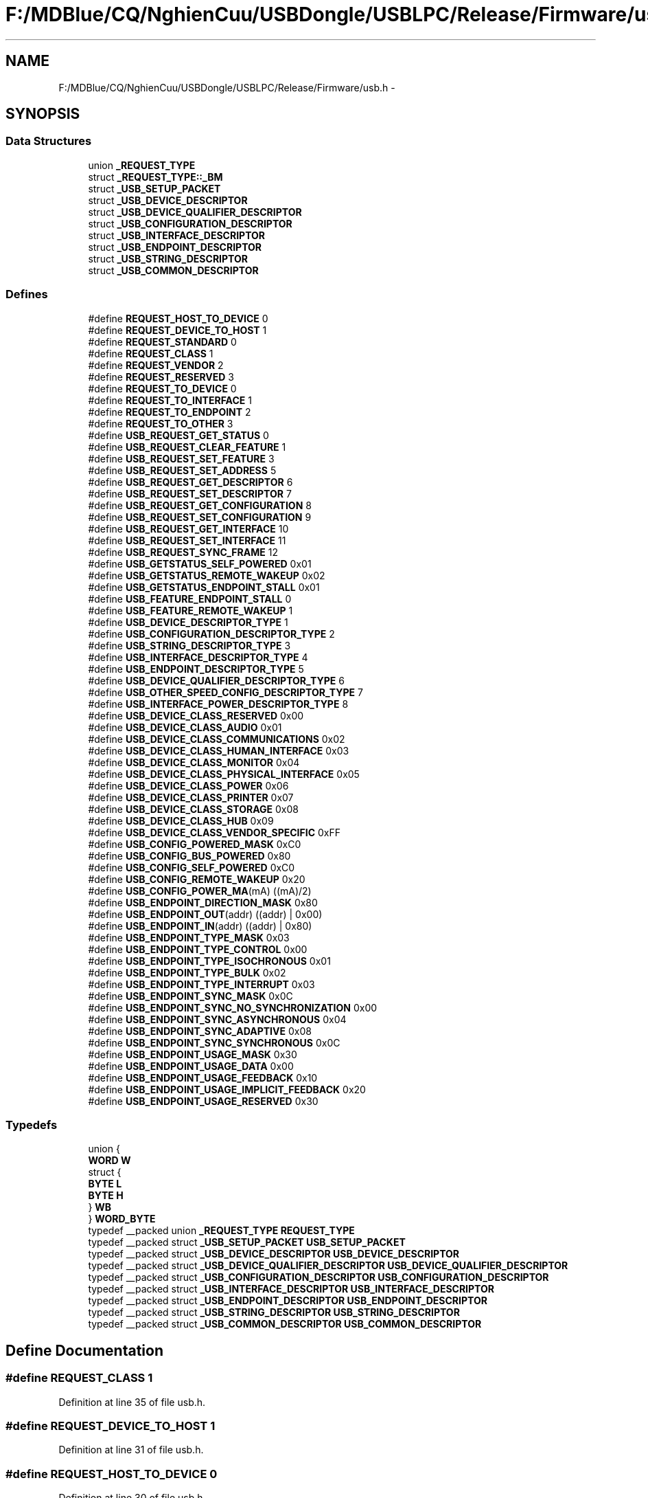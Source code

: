 .TH "F:/MDBlue/CQ/NghienCuu/USBDongle/USBLPC/Release/Firmware/usb.h" 3 "Sun Oct 17 2010" "Version 01" "Firmware" \" -*- nroff -*-
.ad l
.nh
.SH NAME
F:/MDBlue/CQ/NghienCuu/USBDongle/USBLPC/Release/Firmware/usb.h \- 
.SH SYNOPSIS
.br
.PP
.SS "Data Structures"

.in +1c
.ti -1c
.RI "union \fB_REQUEST_TYPE\fP"
.br
.ti -1c
.RI "struct \fB_REQUEST_TYPE::_BM\fP"
.br
.ti -1c
.RI "struct \fB_USB_SETUP_PACKET\fP"
.br
.ti -1c
.RI "struct \fB_USB_DEVICE_DESCRIPTOR\fP"
.br
.ti -1c
.RI "struct \fB_USB_DEVICE_QUALIFIER_DESCRIPTOR\fP"
.br
.ti -1c
.RI "struct \fB_USB_CONFIGURATION_DESCRIPTOR\fP"
.br
.ti -1c
.RI "struct \fB_USB_INTERFACE_DESCRIPTOR\fP"
.br
.ti -1c
.RI "struct \fB_USB_ENDPOINT_DESCRIPTOR\fP"
.br
.ti -1c
.RI "struct \fB_USB_STRING_DESCRIPTOR\fP"
.br
.ti -1c
.RI "struct \fB_USB_COMMON_DESCRIPTOR\fP"
.br
.in -1c
.SS "Defines"

.in +1c
.ti -1c
.RI "#define \fBREQUEST_HOST_TO_DEVICE\fP   0"
.br
.ti -1c
.RI "#define \fBREQUEST_DEVICE_TO_HOST\fP   1"
.br
.ti -1c
.RI "#define \fBREQUEST_STANDARD\fP   0"
.br
.ti -1c
.RI "#define \fBREQUEST_CLASS\fP   1"
.br
.ti -1c
.RI "#define \fBREQUEST_VENDOR\fP   2"
.br
.ti -1c
.RI "#define \fBREQUEST_RESERVED\fP   3"
.br
.ti -1c
.RI "#define \fBREQUEST_TO_DEVICE\fP   0"
.br
.ti -1c
.RI "#define \fBREQUEST_TO_INTERFACE\fP   1"
.br
.ti -1c
.RI "#define \fBREQUEST_TO_ENDPOINT\fP   2"
.br
.ti -1c
.RI "#define \fBREQUEST_TO_OTHER\fP   3"
.br
.ti -1c
.RI "#define \fBUSB_REQUEST_GET_STATUS\fP   0"
.br
.ti -1c
.RI "#define \fBUSB_REQUEST_CLEAR_FEATURE\fP   1"
.br
.ti -1c
.RI "#define \fBUSB_REQUEST_SET_FEATURE\fP   3"
.br
.ti -1c
.RI "#define \fBUSB_REQUEST_SET_ADDRESS\fP   5"
.br
.ti -1c
.RI "#define \fBUSB_REQUEST_GET_DESCRIPTOR\fP   6"
.br
.ti -1c
.RI "#define \fBUSB_REQUEST_SET_DESCRIPTOR\fP   7"
.br
.ti -1c
.RI "#define \fBUSB_REQUEST_GET_CONFIGURATION\fP   8"
.br
.ti -1c
.RI "#define \fBUSB_REQUEST_SET_CONFIGURATION\fP   9"
.br
.ti -1c
.RI "#define \fBUSB_REQUEST_GET_INTERFACE\fP   10"
.br
.ti -1c
.RI "#define \fBUSB_REQUEST_SET_INTERFACE\fP   11"
.br
.ti -1c
.RI "#define \fBUSB_REQUEST_SYNC_FRAME\fP   12"
.br
.ti -1c
.RI "#define \fBUSB_GETSTATUS_SELF_POWERED\fP   0x01"
.br
.ti -1c
.RI "#define \fBUSB_GETSTATUS_REMOTE_WAKEUP\fP   0x02"
.br
.ti -1c
.RI "#define \fBUSB_GETSTATUS_ENDPOINT_STALL\fP   0x01"
.br
.ti -1c
.RI "#define \fBUSB_FEATURE_ENDPOINT_STALL\fP   0"
.br
.ti -1c
.RI "#define \fBUSB_FEATURE_REMOTE_WAKEUP\fP   1"
.br
.ti -1c
.RI "#define \fBUSB_DEVICE_DESCRIPTOR_TYPE\fP   1"
.br
.ti -1c
.RI "#define \fBUSB_CONFIGURATION_DESCRIPTOR_TYPE\fP   2"
.br
.ti -1c
.RI "#define \fBUSB_STRING_DESCRIPTOR_TYPE\fP   3"
.br
.ti -1c
.RI "#define \fBUSB_INTERFACE_DESCRIPTOR_TYPE\fP   4"
.br
.ti -1c
.RI "#define \fBUSB_ENDPOINT_DESCRIPTOR_TYPE\fP   5"
.br
.ti -1c
.RI "#define \fBUSB_DEVICE_QUALIFIER_DESCRIPTOR_TYPE\fP   6"
.br
.ti -1c
.RI "#define \fBUSB_OTHER_SPEED_CONFIG_DESCRIPTOR_TYPE\fP   7"
.br
.ti -1c
.RI "#define \fBUSB_INTERFACE_POWER_DESCRIPTOR_TYPE\fP   8"
.br
.ti -1c
.RI "#define \fBUSB_DEVICE_CLASS_RESERVED\fP   0x00"
.br
.ti -1c
.RI "#define \fBUSB_DEVICE_CLASS_AUDIO\fP   0x01"
.br
.ti -1c
.RI "#define \fBUSB_DEVICE_CLASS_COMMUNICATIONS\fP   0x02"
.br
.ti -1c
.RI "#define \fBUSB_DEVICE_CLASS_HUMAN_INTERFACE\fP   0x03"
.br
.ti -1c
.RI "#define \fBUSB_DEVICE_CLASS_MONITOR\fP   0x04"
.br
.ti -1c
.RI "#define \fBUSB_DEVICE_CLASS_PHYSICAL_INTERFACE\fP   0x05"
.br
.ti -1c
.RI "#define \fBUSB_DEVICE_CLASS_POWER\fP   0x06"
.br
.ti -1c
.RI "#define \fBUSB_DEVICE_CLASS_PRINTER\fP   0x07"
.br
.ti -1c
.RI "#define \fBUSB_DEVICE_CLASS_STORAGE\fP   0x08"
.br
.ti -1c
.RI "#define \fBUSB_DEVICE_CLASS_HUB\fP   0x09"
.br
.ti -1c
.RI "#define \fBUSB_DEVICE_CLASS_VENDOR_SPECIFIC\fP   0xFF"
.br
.ti -1c
.RI "#define \fBUSB_CONFIG_POWERED_MASK\fP   0xC0"
.br
.ti -1c
.RI "#define \fBUSB_CONFIG_BUS_POWERED\fP   0x80"
.br
.ti -1c
.RI "#define \fBUSB_CONFIG_SELF_POWERED\fP   0xC0"
.br
.ti -1c
.RI "#define \fBUSB_CONFIG_REMOTE_WAKEUP\fP   0x20"
.br
.ti -1c
.RI "#define \fBUSB_CONFIG_POWER_MA\fP(mA)   ((mA)/2)"
.br
.ti -1c
.RI "#define \fBUSB_ENDPOINT_DIRECTION_MASK\fP   0x80"
.br
.ti -1c
.RI "#define \fBUSB_ENDPOINT_OUT\fP(addr)   ((addr) | 0x00)"
.br
.ti -1c
.RI "#define \fBUSB_ENDPOINT_IN\fP(addr)   ((addr) | 0x80)"
.br
.ti -1c
.RI "#define \fBUSB_ENDPOINT_TYPE_MASK\fP   0x03"
.br
.ti -1c
.RI "#define \fBUSB_ENDPOINT_TYPE_CONTROL\fP   0x00"
.br
.ti -1c
.RI "#define \fBUSB_ENDPOINT_TYPE_ISOCHRONOUS\fP   0x01"
.br
.ti -1c
.RI "#define \fBUSB_ENDPOINT_TYPE_BULK\fP   0x02"
.br
.ti -1c
.RI "#define \fBUSB_ENDPOINT_TYPE_INTERRUPT\fP   0x03"
.br
.ti -1c
.RI "#define \fBUSB_ENDPOINT_SYNC_MASK\fP   0x0C"
.br
.ti -1c
.RI "#define \fBUSB_ENDPOINT_SYNC_NO_SYNCHRONIZATION\fP   0x00"
.br
.ti -1c
.RI "#define \fBUSB_ENDPOINT_SYNC_ASYNCHRONOUS\fP   0x04"
.br
.ti -1c
.RI "#define \fBUSB_ENDPOINT_SYNC_ADAPTIVE\fP   0x08"
.br
.ti -1c
.RI "#define \fBUSB_ENDPOINT_SYNC_SYNCHRONOUS\fP   0x0C"
.br
.ti -1c
.RI "#define \fBUSB_ENDPOINT_USAGE_MASK\fP   0x30"
.br
.ti -1c
.RI "#define \fBUSB_ENDPOINT_USAGE_DATA\fP   0x00"
.br
.ti -1c
.RI "#define \fBUSB_ENDPOINT_USAGE_FEEDBACK\fP   0x10"
.br
.ti -1c
.RI "#define \fBUSB_ENDPOINT_USAGE_IMPLICIT_FEEDBACK\fP   0x20"
.br
.ti -1c
.RI "#define \fBUSB_ENDPOINT_USAGE_RESERVED\fP   0x30"
.br
.in -1c
.SS "Typedefs"

.in +1c
.ti -1c
.RI "union {"
.br
.ti -1c
.RI "   \fBWORD\fP \fBW\fP"
.br
.ti -1c
.RI "   struct {"
.br
.ti -1c
.RI "      \fBBYTE\fP \fBL\fP"
.br
.ti -1c
.RI "      \fBBYTE\fP \fBH\fP"
.br
.ti -1c
.RI "   } \fBWB\fP"
.br
.ti -1c
.RI "} \fBWORD_BYTE\fP"
.br
.ti -1c
.RI "typedef __packed union \fB_REQUEST_TYPE\fP \fBREQUEST_TYPE\fP"
.br
.ti -1c
.RI "typedef __packed struct \fB_USB_SETUP_PACKET\fP \fBUSB_SETUP_PACKET\fP"
.br
.ti -1c
.RI "typedef __packed struct \fB_USB_DEVICE_DESCRIPTOR\fP \fBUSB_DEVICE_DESCRIPTOR\fP"
.br
.ti -1c
.RI "typedef __packed struct \fB_USB_DEVICE_QUALIFIER_DESCRIPTOR\fP \fBUSB_DEVICE_QUALIFIER_DESCRIPTOR\fP"
.br
.ti -1c
.RI "typedef __packed struct \fB_USB_CONFIGURATION_DESCRIPTOR\fP \fBUSB_CONFIGURATION_DESCRIPTOR\fP"
.br
.ti -1c
.RI "typedef __packed struct \fB_USB_INTERFACE_DESCRIPTOR\fP \fBUSB_INTERFACE_DESCRIPTOR\fP"
.br
.ti -1c
.RI "typedef __packed struct \fB_USB_ENDPOINT_DESCRIPTOR\fP \fBUSB_ENDPOINT_DESCRIPTOR\fP"
.br
.ti -1c
.RI "typedef __packed struct \fB_USB_STRING_DESCRIPTOR\fP \fBUSB_STRING_DESCRIPTOR\fP"
.br
.ti -1c
.RI "typedef __packed struct \fB_USB_COMMON_DESCRIPTOR\fP \fBUSB_COMMON_DESCRIPTOR\fP"
.br
.in -1c
.SH "Define Documentation"
.PP 
.SS "#define REQUEST_CLASS   1"
.PP
Definition at line 35 of file usb.h.
.SS "#define REQUEST_DEVICE_TO_HOST   1"
.PP
Definition at line 31 of file usb.h.
.SS "#define REQUEST_HOST_TO_DEVICE   0"
.PP
Definition at line 30 of file usb.h.
.SS "#define REQUEST_RESERVED   3"
.PP
Definition at line 37 of file usb.h.
.SS "#define REQUEST_STANDARD   0"
.PP
Definition at line 34 of file usb.h.
.SS "#define REQUEST_TO_DEVICE   0"
.PP
Definition at line 40 of file usb.h.
.SS "#define REQUEST_TO_ENDPOINT   2"
.PP
Definition at line 42 of file usb.h.
.SS "#define REQUEST_TO_INTERFACE   1"
.PP
Definition at line 41 of file usb.h.
.SS "#define REQUEST_TO_OTHER   3"
.PP
Definition at line 43 of file usb.h.
.SS "#define REQUEST_VENDOR   2"
.PP
Definition at line 36 of file usb.h.
.SS "#define USB_CONFIG_BUS_POWERED   0x80"
.PP
Definition at line 112 of file usb.h.
.SS "#define USB_CONFIG_POWER_MA(mA)   ((mA)/2)"
.PP
Definition at line 117 of file usb.h.
.SS "#define USB_CONFIG_POWERED_MASK   0xC0"
.PP
Definition at line 111 of file usb.h.
.SS "#define USB_CONFIG_REMOTE_WAKEUP   0x20"
.PP
Definition at line 114 of file usb.h.
.SS "#define USB_CONFIG_SELF_POWERED   0xC0"
.PP
Definition at line 113 of file usb.h.
.SS "#define USB_CONFIGURATION_DESCRIPTOR_TYPE   2"
.PP
Definition at line 89 of file usb.h.
.SS "#define USB_DEVICE_CLASS_AUDIO   0x01"
.PP
Definition at line 99 of file usb.h.
.SS "#define USB_DEVICE_CLASS_COMMUNICATIONS   0x02"
.PP
Definition at line 100 of file usb.h.
.SS "#define USB_DEVICE_CLASS_HUB   0x09"
.PP
Definition at line 107 of file usb.h.
.SS "#define USB_DEVICE_CLASS_HUMAN_INTERFACE   0x03"
.PP
Definition at line 101 of file usb.h.
.SS "#define USB_DEVICE_CLASS_MONITOR   0x04"
.PP
Definition at line 102 of file usb.h.
.SS "#define USB_DEVICE_CLASS_PHYSICAL_INTERFACE   0x05"
.PP
Definition at line 103 of file usb.h.
.SS "#define USB_DEVICE_CLASS_POWER   0x06"
.PP
Definition at line 104 of file usb.h.
.SS "#define USB_DEVICE_CLASS_PRINTER   0x07"
.PP
Definition at line 105 of file usb.h.
.SS "#define USB_DEVICE_CLASS_RESERVED   0x00"
.PP
Definition at line 98 of file usb.h.
.SS "#define USB_DEVICE_CLASS_STORAGE   0x08"
.PP
Definition at line 106 of file usb.h.
.SS "#define USB_DEVICE_CLASS_VENDOR_SPECIFIC   0xFF"
.PP
Definition at line 108 of file usb.h.
.SS "#define USB_DEVICE_DESCRIPTOR_TYPE   1"
.PP
Definition at line 88 of file usb.h.
.SS "#define USB_DEVICE_QUALIFIER_DESCRIPTOR_TYPE   6"
.PP
Definition at line 93 of file usb.h.
.SS "#define USB_ENDPOINT_DESCRIPTOR_TYPE   5"
.PP
Definition at line 92 of file usb.h.
.SS "#define USB_ENDPOINT_DIRECTION_MASK   0x80"
.PP
Definition at line 120 of file usb.h.
.SS "#define USB_ENDPOINT_IN(addr)   ((addr) | 0x80)"
.PP
Definition at line 122 of file usb.h.
.SS "#define USB_ENDPOINT_OUT(addr)   ((addr) | 0x00)"
.PP
Definition at line 121 of file usb.h.
.SS "#define USB_ENDPOINT_SYNC_ADAPTIVE   0x08"
.PP
Definition at line 133 of file usb.h.
.SS "#define USB_ENDPOINT_SYNC_ASYNCHRONOUS   0x04"
.PP
Definition at line 132 of file usb.h.
.SS "#define USB_ENDPOINT_SYNC_MASK   0x0C"
.PP
Definition at line 130 of file usb.h.
.SS "#define USB_ENDPOINT_SYNC_NO_SYNCHRONIZATION   0x00"
.PP
Definition at line 131 of file usb.h.
.SS "#define USB_ENDPOINT_SYNC_SYNCHRONOUS   0x0C"
.PP
Definition at line 134 of file usb.h.
.SS "#define USB_ENDPOINT_TYPE_BULK   0x02"
.PP
Definition at line 128 of file usb.h.
.SS "#define USB_ENDPOINT_TYPE_CONTROL   0x00"
.PP
Definition at line 126 of file usb.h.
.SS "#define USB_ENDPOINT_TYPE_INTERRUPT   0x03"
.PP
Definition at line 129 of file usb.h.
.SS "#define USB_ENDPOINT_TYPE_ISOCHRONOUS   0x01"
.PP
Definition at line 127 of file usb.h.
.SS "#define USB_ENDPOINT_TYPE_MASK   0x03"
.PP
Definition at line 125 of file usb.h.
.SS "#define USB_ENDPOINT_USAGE_DATA   0x00"
.PP
Definition at line 136 of file usb.h.
.SS "#define USB_ENDPOINT_USAGE_FEEDBACK   0x10"
.PP
Definition at line 137 of file usb.h.
.SS "#define USB_ENDPOINT_USAGE_IMPLICIT_FEEDBACK   0x20"
.PP
Definition at line 138 of file usb.h.
.SS "#define USB_ENDPOINT_USAGE_MASK   0x30"
.PP
Definition at line 135 of file usb.h.
.SS "#define USB_ENDPOINT_USAGE_RESERVED   0x30"
.PP
Definition at line 139 of file usb.h.
.SS "#define USB_FEATURE_ENDPOINT_STALL   0"
.PP
Definition at line 74 of file usb.h.
.SS "#define USB_FEATURE_REMOTE_WAKEUP   1"
.PP
Definition at line 75 of file usb.h.
.SS "#define USB_GETSTATUS_ENDPOINT_STALL   0x01"
.PP
Definition at line 71 of file usb.h.
.SS "#define USB_GETSTATUS_REMOTE_WAKEUP   0x02"
.PP
Definition at line 70 of file usb.h.
.SS "#define USB_GETSTATUS_SELF_POWERED   0x01"
.PP
Definition at line 69 of file usb.h.
.SS "#define USB_INTERFACE_DESCRIPTOR_TYPE   4"
.PP
Definition at line 91 of file usb.h.
.SS "#define USB_INTERFACE_POWER_DESCRIPTOR_TYPE   8"
.PP
Definition at line 95 of file usb.h.
.SS "#define USB_OTHER_SPEED_CONFIG_DESCRIPTOR_TYPE   7"
.PP
Definition at line 94 of file usb.h.
.SS "#define USB_REQUEST_CLEAR_FEATURE   1"
.PP
Definition at line 57 of file usb.h.
.SS "#define USB_REQUEST_GET_CONFIGURATION   8"
.PP
Definition at line 62 of file usb.h.
.SS "#define USB_REQUEST_GET_DESCRIPTOR   6"
.PP
Definition at line 60 of file usb.h.
.SS "#define USB_REQUEST_GET_INTERFACE   10"
.PP
Definition at line 64 of file usb.h.
.SS "#define USB_REQUEST_GET_STATUS   0"
.PP
Definition at line 56 of file usb.h.
.SS "#define USB_REQUEST_SET_ADDRESS   5"
.PP
Definition at line 59 of file usb.h.
.SS "#define USB_REQUEST_SET_CONFIGURATION   9"
.PP
Definition at line 63 of file usb.h.
.SS "#define USB_REQUEST_SET_DESCRIPTOR   7"
.PP
Definition at line 61 of file usb.h.
.SS "#define USB_REQUEST_SET_FEATURE   3"
.PP
Definition at line 58 of file usb.h.
.SS "#define USB_REQUEST_SET_INTERFACE   11"
.PP
Definition at line 65 of file usb.h.
.SS "#define USB_REQUEST_SYNC_FRAME   12"
.PP
Definition at line 66 of file usb.h.
.SS "#define USB_STRING_DESCRIPTOR_TYPE   3"
.PP
Definition at line 90 of file usb.h.
.SH "Typedef Documentation"
.PP 
.SS "typedef __packed union \fB_REQUEST_TYPE\fP  \fBREQUEST_TYPE\fP"
.SS "typedef __packed struct \fB_USB_COMMON_DESCRIPTOR\fP  \fBUSB_COMMON_DESCRIPTOR\fP"
.SS "typedef __packed struct \fB_USB_CONFIGURATION_DESCRIPTOR\fP  \fBUSB_CONFIGURATION_DESCRIPTOR\fP"
.SS "typedef __packed struct \fB_USB_DEVICE_DESCRIPTOR\fP  \fBUSB_DEVICE_DESCRIPTOR\fP"
.SS "typedef __packed struct \fB_USB_DEVICE_QUALIFIER_DESCRIPTOR\fP  \fBUSB_DEVICE_QUALIFIER_DESCRIPTOR\fP"
.SS "typedef __packed struct \fB_USB_ENDPOINT_DESCRIPTOR\fP  \fBUSB_ENDPOINT_DESCRIPTOR\fP"
.SS "typedef __packed struct \fB_USB_INTERFACE_DESCRIPTOR\fP  \fBUSB_INTERFACE_DESCRIPTOR\fP"
.SS "typedef __packed struct \fB_USB_SETUP_PACKET\fP  \fBUSB_SETUP_PACKET\fP"
.SS "typedef __packed struct \fB_USB_STRING_DESCRIPTOR\fP  \fBUSB_STRING_DESCRIPTOR\fP"
.SS "typedef { ... }   \fBWORD_BYTE\fP"
.SH "Variable Documentation"
.PP 
.SS "\fBBYTE\fP \fBH\fP"
.PP
Definition at line 24 of file usb.h.
.SS "\fBBYTE\fP \fBL\fP"
.PP
Definition at line 23 of file usb.h.
.SS "\fBWORD\fP \fBW\fP"
.PP
Definition at line 21 of file usb.h.
.SS "__packed { ... }   \fBWB\fP"
.SH "Author"
.PP 
Generated automatically by Doxygen for Firmware from the source code.
